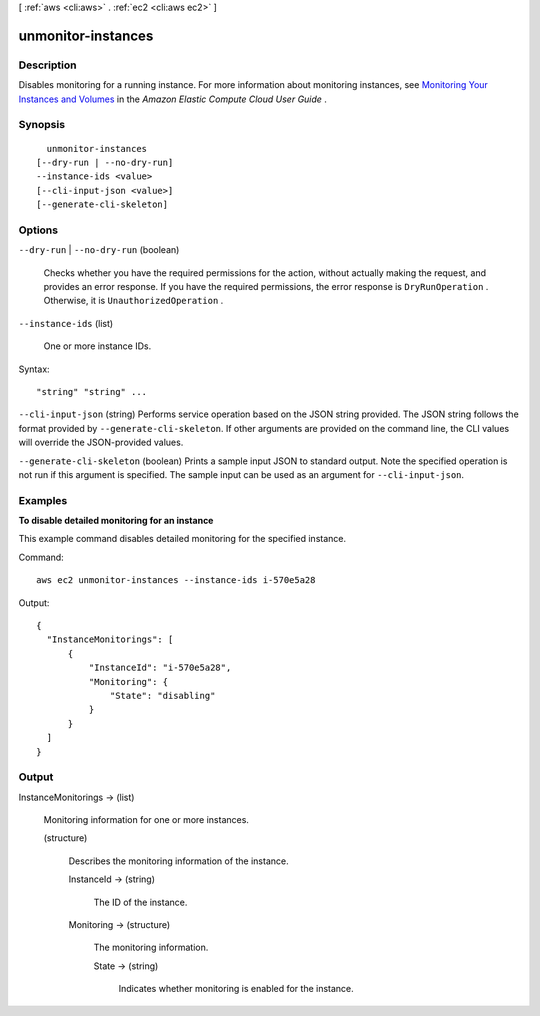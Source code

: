 [ :ref:`aws <cli:aws>` . :ref:`ec2 <cli:aws ec2>` ]

.. _cli:aws ec2 unmonitor-instances:


*******************
unmonitor-instances
*******************



===========
Description
===========



Disables monitoring for a running instance. For more information about monitoring instances, see `Monitoring Your Instances and Volumes`_ in the *Amazon Elastic Compute Cloud User Guide* .



========
Synopsis
========

::

    unmonitor-instances
  [--dry-run | --no-dry-run]
  --instance-ids <value>
  [--cli-input-json <value>]
  [--generate-cli-skeleton]




=======
Options
=======

``--dry-run`` | ``--no-dry-run`` (boolean)


  Checks whether you have the required permissions for the action, without actually making the request, and provides an error response. If you have the required permissions, the error response is ``DryRunOperation`` . Otherwise, it is ``UnauthorizedOperation`` .

  

``--instance-ids`` (list)


  One or more instance IDs.

  



Syntax::

  "string" "string" ...



``--cli-input-json`` (string)
Performs service operation based on the JSON string provided. The JSON string follows the format provided by ``--generate-cli-skeleton``. If other arguments are provided on the command line, the CLI values will override the JSON-provided values.

``--generate-cli-skeleton`` (boolean)
Prints a sample input JSON to standard output. Note the specified operation is not run if this argument is specified. The sample input can be used as an argument for ``--cli-input-json``.



========
Examples
========

**To disable detailed monitoring for an instance**

This example command disables detailed monitoring for the specified instance.

Command::

  aws ec2 unmonitor-instances --instance-ids i-570e5a28

Output::

  {
    "InstanceMonitorings": [
        {
            "InstanceId": "i-570e5a28",
            "Monitoring": {
                "State": "disabling"
            }
        }
    ]
  }


======
Output
======

InstanceMonitorings -> (list)

  

  Monitoring information for one or more instances.

  

  (structure)

    

    Describes the monitoring information of the instance.

    

    InstanceId -> (string)

      

      The ID of the instance.

      

      

    Monitoring -> (structure)

      

      The monitoring information.

      

      State -> (string)

        

        Indicates whether monitoring is enabled for the instance.

        

        

      

    

  



.. _Monitoring Your Instances and Volumes: http://docs.aws.amazon.com/AWSEC2/latest/UserGuide/using-cloudwatch.html
